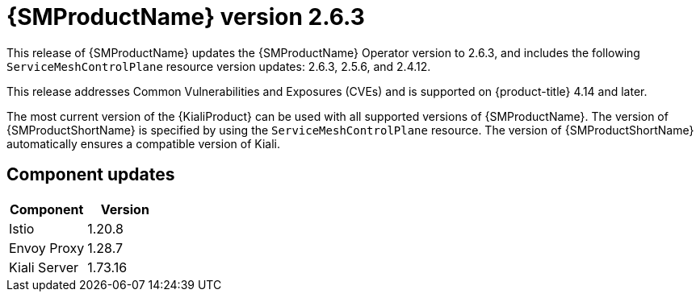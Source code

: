 ////
Module included in the following assemblies:
* service_mesh/v2x/servicemesh-release-notes.adoc
////

:_mod-docs-content-type: REFERENCE
[id="ossm-release-2-6-3_{context}"]
= {SMProductName} version 2.6.3

This release of {SMProductName} updates the {SMProductName} Operator version to 2.6.3, and includes the following `ServiceMeshControlPlane` resource version updates: 2.6.3, 2.5.6, and 2.4.12.

This release addresses Common Vulnerabilities and Exposures (CVEs) and is supported on {product-title} 4.14 and later.

The most current version of the {KialiProduct} can be used with all supported versions of {SMProductName}. The version of {SMProductShortName} is specified by using the `ServiceMeshControlPlane` resource. The version of {SMProductShortName} automatically ensures a compatible version of Kiali.

[id=ossm-release-2-6-3-components_{context}]
== Component updates

|===
|Component |Version

|Istio
|1.20.8

|Envoy Proxy
|1.28.7

|Kiali Server
|1.73.16
|===